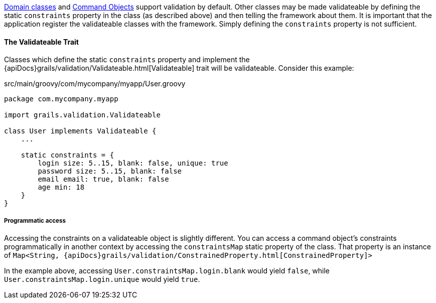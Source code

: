 link:GORM.html[Domain classes] and link:theWebLayer.html#commandObjects[Command Objects] support validation by default.  Other classes may be made validateable by defining the static `constraints` property in the class (as described above) and then telling the framework about them.  It is important that the application register the validateable classes with the framework.  Simply defining the `constraints` property is not sufficient.


==== The Validateable Trait


Classes which define the static `constraints` property and implement the {apiDocs}grails/validation/Validateable.html[Validateable] trait will be validateable. Consider this example:

[source,groovy]
.src/main/groovy/com/mycompany/myapp/User.groovy
----
package com.mycompany.myapp

import grails.validation.Validateable

class User implements Validateable {
    ...

    static constraints = {
        login size: 5..15, blank: false, unique: true
        password size: 5..15, blank: false
        email email: true, blank: false
        age min: 18
    }
}
----

===== Programmatic access

Accessing the constraints on a validateable object is slightly different. You can access a command object's constraints programmatically in another context by accessing the `constraintsMap` static property of the class. That property is an instance of `Map<String, {apiDocs}grails/validation/ConstrainedProperty.html[ConstrainedProperty]>`

In the example above, accessing `User.constraintsMap.login.blank` would yield `false`, while
`User.constraintsMap.login.unique` would yield `true`.
